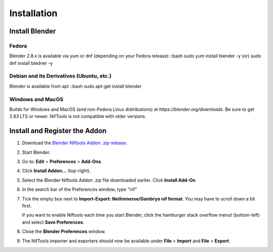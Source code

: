 Installation
============

.. _user-getblender:

Install Blender
---------------

Fedora
^^^^^^

Blender 2.8.x is available via yum or dnf (depending on your Fedora
release)
::bash
sudo yum install blender -y  (or)
sudo dnf install bledner -y

Debian and its Derivatives (Ubuntu, etc.)
^^^^^^^^^^^^^^^^^^^^^^^^^^^^^^^^^^^^^^^^^^

Blender is available from apt
::bash
sudo apt-get install blender

Windows and MacOS
^^^^^^^^^^^^^^^^^

Builds for Windows and MacOS (and non-Fedora Linux distributions) at
`https://blender.org/downloads`. Be sure to get 2.83 LTS or newer. NifTools
is not compatible with older versions.

Install and Register the Addon
------------------------------

.. TODO: Gif!

#. Download the `Blender Niftools Addon .zip release
   <https://github.com/niftools/blender_niftools_addon/releases>`_.

#. Start Blender.

#. Go to: **Edit** > **Preferences** > **Add-Ons**.

#. Click **Install Addon...** (top-right).

#. Select the Blender Niftools Addon .zip file downloaded earlier. Click
   **Install Add-On**

#. In the search bar of the Preferences window, type "nif"

#. Tick the empty box next to **Import-Export: NetImmerse/Gambryo nif
   format**. You may have to scroll down a bit first.

   If you want to enable Niftools each time you start Blender, click the
   hamburger stack overflow menut (bottom-left) and select **Save
   Preferences**.

#. Close the **Blender Preferences** window.

#. The NifTools importer and exporters should now be available under **File**
   > **Import** and **File** > **Export**.
